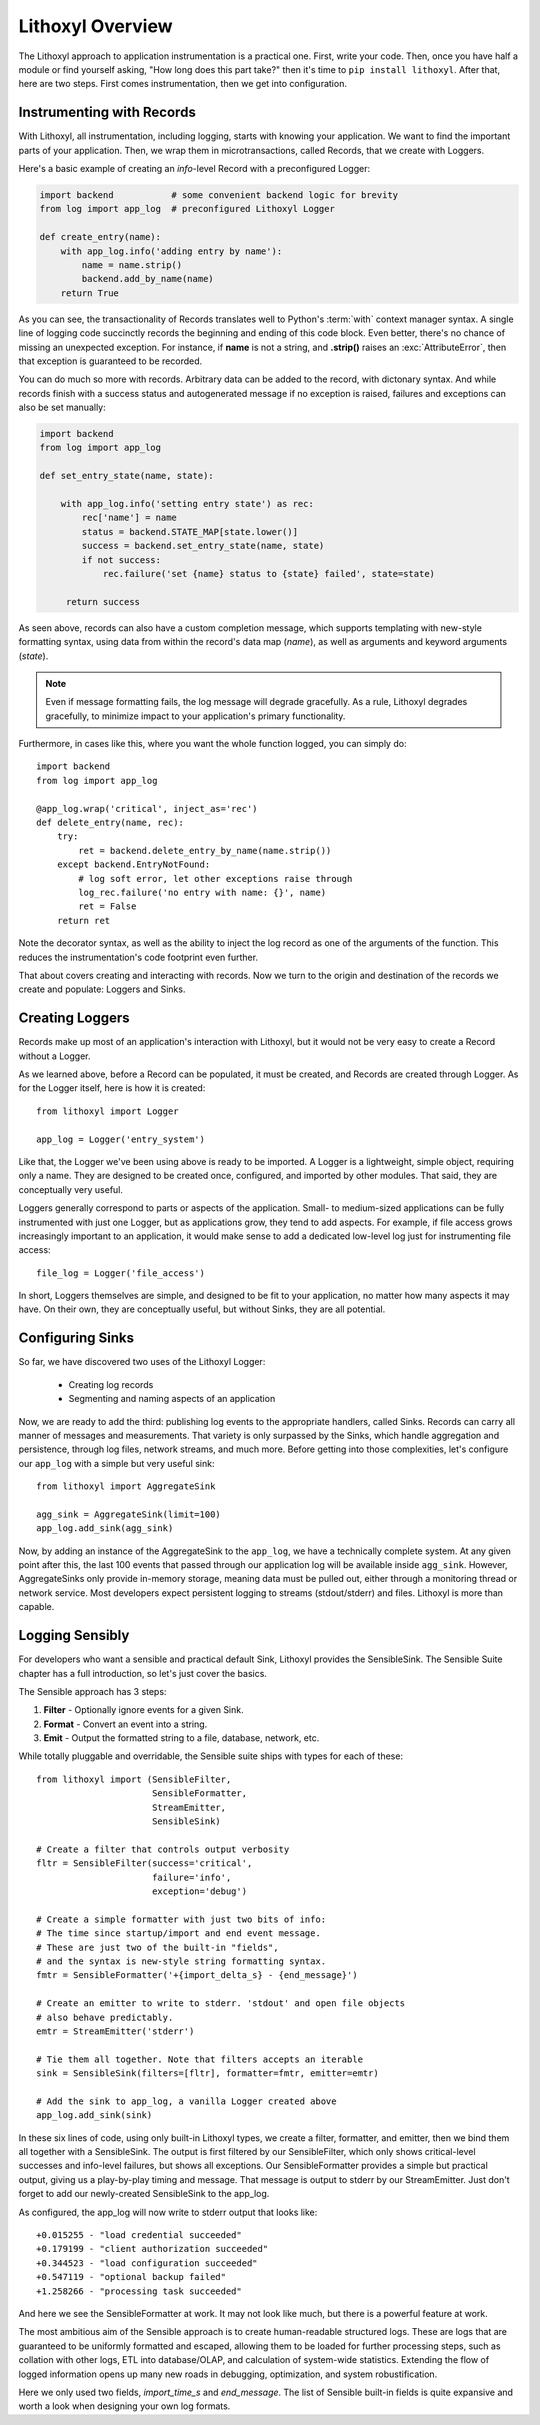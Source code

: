 Lithoxyl Overview
=================

The Lithoxyl approach to application instrumentation is a practical
one. First, write your code. Then, once you have half a module or find
yourself asking, "How long does this part take?" then it's time to
``pip install lithoxyl``. After that, here are two steps. First comes
instrumentation, then we get into configuration.

Instrumenting with Records
--------------------------

With Lithoxyl, all instrumentation, including logging, starts with
knowing your application. We want to find the important parts of your
application. Then, we wrap them in microtransactions, called Records,
that we create with Loggers.

Here's a basic example of creating an *info*-level Record with a
preconfigured Logger:

.. code-block:: python

  import backend           # some convenient backend logic for brevity
  from log import app_log  # preconfigured Lithoxyl Logger

  def create_entry(name):
      with app_log.info('adding entry by name'):
          name = name.strip()
          backend.add_by_name(name)
      return True

As you can see, the transactionality of Records translates well to
Python's :term:`with` context manager syntax. A single line of logging
code succinctly records the beginning and ending of this code
block. Even better, there's no chance of missing an unexpected
exception. For instance, if **name** is not a string, and **.strip()**
raises an :exc:`AttributeError`, then that exception is guaranteed to be
recorded.

You can do much so more with records. Arbitrary data can be added to
the record, with dictonary syntax. And while records finish with a
success status and autogenerated message if no exception is raised,
failures and exceptions can also be set manually:

.. code-block:: python

  import backend
  from log import app_log

  def set_entry_state(name, state):

      with app_log.info('setting entry state') as rec:
          rec['name'] = name
          status = backend.STATE_MAP[state.lower()]
          success = backend.set_entry_state(name, state)
          if not success:
              rec.failure('set {name} status to {state} failed', state=state)

       return success

As seen above, records can also have a custom completion message,
which supports templating with new-style formatting syntax, using data
from within the record's data map (*name*), as well as arguments and
keyword arguments (*state*).

.. note::

   Even if message formatting fails, the log message will degrade
   gracefully. As a rule, Lithoxyl degrades gracefully, to minimize
   impact to your application's primary functionality.

Furthermore, in cases like this, where you want the whole function
logged, you can simply do::

  import backend
  from log import app_log

  @app_log.wrap('critical', inject_as='rec')
  def delete_entry(name, rec):
      try:
          ret = backend.delete_entry_by_name(name.strip())
      except backend.EntryNotFound:
          # log soft error, let other exceptions raise through
          log_rec.failure('no entry with name: {}', name)
          ret = False
      return ret

Note the decorator syntax, as well as the ability to inject the log
record as one of the arguments of the function. This reduces the
instrumentation's code footprint even further.

That about covers creating and interacting with records. Now we turn
to the origin and destination of the records we create and populate:
Loggers and Sinks.

Creating Loggers
----------------

Records make up most of an application's interaction with Lithoxyl,
but it would not be very easy to create a Record without a Logger.

As we learned above, before a Record can be populated, it must be
created, and Records are created through Logger. As for the Logger
itself, here is how it is created::

  from lithoxyl import Logger

  app_log = Logger('entry_system')

Like that, the Logger we've been using above is ready to be
imported. A Logger is a lightweight, simple object, requiring only a
name. They are designed to be created once, configured, and imported
by other modules. That said, they are conceptually very useful.

Loggers generally correspond to parts or aspects of the
application. Small- to medium-sized applications can be fully
instrumented with just one Logger, but as applications grow, they tend
to add aspects. For example, if file access grows increasingly
important to an application, it would make sense to add a dedicated
low-level log just for instrumenting file access::

  file_log = Logger('file_access')

In short, Loggers themselves are simple, and designed to be fit to
your application, no matter how many aspects it may have. On their
own, they are conceptually useful, but without Sinks, they are all
potential.

Configuring Sinks
-----------------

So far, we have discovered two uses of the Lithoxyl Logger:

  * Creating log records
  * Segmenting and naming aspects of an application

Now, we are ready to add the third: publishing log events to the
appropriate handlers, called Sinks. Records can carry all manner of
messages and measurements. That variety is only surpassed by the
Sinks, which handle aggregation and persistence, through log files,
network streams, and much more. Before getting into those
complexities, let's configure our ``app_log`` with a simple but very
useful sink::

  from lithoxyl import AggregateSink

  agg_sink = AggregateSink(limit=100)
  app_log.add_sink(agg_sink)

Now, by adding an instance of the AggregateSink to the ``app_log``, we
have a technically complete system. At any given point after this, the
last 100 events that passed through our application log will be
available inside ``agg_sink``. However, AggregateSinks only provide
in-memory storage, meaning data must be pulled out, either through a
monitoring thread or network service. Most developers expect
persistent logging to streams (stdout/stderr) and files. Lithoxyl is
more than capable.

Logging Sensibly
----------------

For developers who want a sensible and practical default Sink,
Lithoxyl provides the SensibleSink. The Sensible Suite chapter has a
full introduction, so let's just cover the basics.

The Sensible approach has 3 steps:

1. **Filter** - Optionally ignore events for a given Sink.
2. **Format** - Convert an event into a string.
3. **Emit** - Output the formatted string to a file, database, network, etc.

While totally pluggable and overridable, the Sensible suite ships with
types for each of these::

  from lithoxyl import (SensibleFilter,
                        SensibleFormatter,
                        StreamEmitter,
                        SensibleSink)

  # Create a filter that controls output verbosity
  fltr = SensibleFilter(success='critical',
                        failure='info',
                        exception='debug')

  # Create a simple formatter with just two bits of info:
  # The time since startup/import and end event message.
  # These are just two of the built-in "fields",
  # and the syntax is new-style string formatting syntax.
  fmtr = SensibleFormatter('+{import_delta_s} - {end_message}')

  # Create an emitter to write to stderr. 'stdout' and open file objects
  # also behave predictably.
  emtr = StreamEmitter('stderr')

  # Tie them all together. Note that filters accepts an iterable
  sink = SensibleSink(filters=[fltr], formatter=fmtr, emitter=emtr)

  # Add the sink to app_log, a vanilla Logger created above
  app_log.add_sink(sink)

In these six lines of code, using only built-in Lithoxyl types, we
create a filter, formatter, and emitter, then we bind them all
together with a SensibleSink. The output is first filtered by our
SensibleFilter, which only shows critical-level successes and
info-level failures, but shows all exceptions. Our SensibleFormatter
provides a simple but practical output, giving us a play-by-play
timing and message. That message is output to stderr by our
StreamEmitter. Just don't forget to add our newly-created SensibleSink
to the app_log.

As configured, the app_log will now write to stderr output that looks
like::

  +0.015255 - "load credential succeeded"
  +0.179199 - "client authorization succeeded"
  +0.344523 - "load configuration succeeded"
  +0.547119 - "optional backup failed"
  +1.258266 - "processing task succeeded"

And here we see the SensibleFormatter at work. It may not look like
much, but there is a powerful feature at work.

The most ambitious aim of the Sensible approach is to create
human-readable structured logs. These are logs that are guaranteed to
be uniformly formatted and escaped, allowing them to be loaded for
further processing steps, such as collation with other logs, ETL into
database/OLAP, and calculation of system-wide statistics. Extending
the flow of logged information opens up many new roads in debugging,
optimization, and system robustification.

Here we only used two fields, *import_time_s* and *end_message*. The
list of Sensible built-in fields is quite expansive and worth a look
when designing your own log formats.
